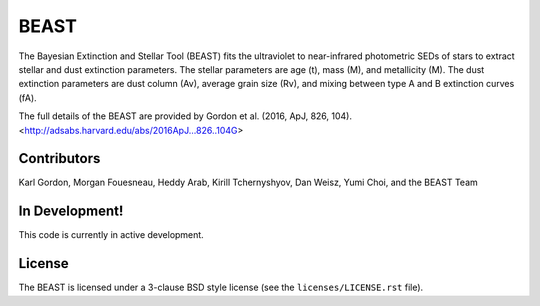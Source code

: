 BEAST
=====

The Bayesian Extinction and Stellar Tool (BEAST) fits the ultraviolet to
near-infrared photometric SEDs of stars to extract stellar and
dust extinction parameters.  
The stellar parameters are age (t), mass (M), and metallicity (M).
The dust extinction parameters are dust column (Av), average grain size (Rv),
and mixing between type A and B extinction curves (fA).  

The full details of the BEAST are provided by 
Gordon et al. (2016, ApJ, 826, 104).
<http://adsabs.harvard.edu/abs/2016ApJ...826..104G>

Contributors
------------

Karl Gordon,
Morgan Fouesneau,
Heddy Arab,
Kirill Tchernyshyov,
Dan Weisz,
Yumi Choi,
and
the BEAST Team

In Development!
---------------

This code is currently in active development.  

License
-------

The BEAST is licensed under a 3-clause BSD style license (see the
``licenses/LICENSE.rst`` file).
